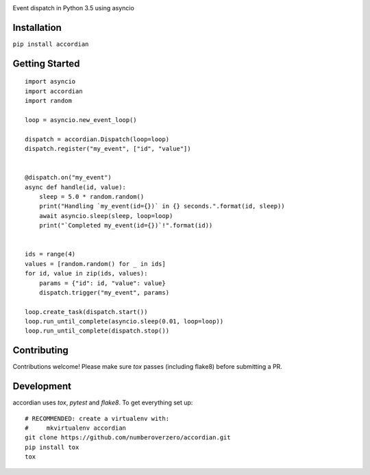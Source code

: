 .. image:: https://img.shields.io/travis/numberoverzero/accordian/master.svg?style=flat-square
    :target: https://travis-ci.org/numberoverzero/accordian
.. image:: https://img.shields.io/coveralls/numberoverzero/accordian/master.svg?style=flat-square
    :target: https://coveralls.io/github/numberoverzero/accordian
.. image:: https://img.shields.io/pypi/v/accordian.svg?style=flat-square
    :target: https://pypi.python.org/pypi/accordian
.. image:: https://img.shields.io/github/issues-raw/numberoverzero/accordian.svg?style=flat-square
    :target: https://github.com/numberoverzero/accordian/issues


Event dispatch in Python 3.5 using asyncio

Installation
------------

``pip install accordian``

Getting Started
---------------
::

    import asyncio
    import accordian
    import random

    loop = asyncio.new_event_loop()

    dispatch = accordian.Dispatch(loop=loop)
    dispatch.register("my_event", ["id", "value"])


    @dispatch.on("my_event")
    async def handle(id, value):
        sleep = 5.0 * random.random()
        print("Handling `my_event(id={})` in {} seconds.".format(id, sleep))
        await asyncio.sleep(sleep, loop=loop)
        print("`Completed my_event(id={})`!".format(id))


    ids = range(4)
    values = [random.random() for _ in ids]
    for id, value in zip(ids, values):
        params = {"id": id, "value": value}
        dispatch.trigger("my_event", params)

    loop.create_task(dispatch.start())
    loop.run_until_complete(asyncio.sleep(0.01, loop=loop))
    loop.run_until_complete(dispatch.stop())


Contributing
------------

Contributions welcome!  Please make sure `tox` passes (including flake8) before submitting a PR.

Development
-----------

accordian uses `tox`, `pytest` and `flake8`.  To get everything set up::

    # RECOMMENDED: create a virtualenv with:
    #     mkvirtualenv accordian
    git clone https://github.com/numberoverzero/accordian.git
    pip install tox
    tox
